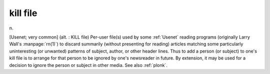 .. _kill-file:

============================================================
kill file
============================================================

n\.

[Usenet; very common] (alt.
: KILL file) Per-user file(s) used by some :ref:`Usenet` reading programs (originally Larry Wall's :manpage:`rn(1)`\) to discard summarily (without presenting for reading) articles matching some particularly uninteresting (or unwanted) patterns of subject, author, or other header lines.
Thus to add a person (or subject) to one's kill file is to arrange for that person to be ignored by one's newsreader in future.
By extension, it may be used for a decision to ignore the person or subject in other media.
See also :ref:`plonk`\.

